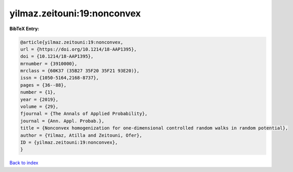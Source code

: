 yilmaz.zeitouni:19:nonconvex
============================

.. :cite:t:`yilmaz.zeitouni:19:nonconvex`

.. bibliography:: ../../All.bib

**BibTeX Entry:**

.. code-block:: bibtex

   @article{yilmaz.zeitouni:19:nonconvex,
   url = {https://doi.org/10.1214/18-AAP1395},
   doi = {10.1214/18-AAP1395},
   mrnumber = {3910000},
   mrclass = {60K37 (35B27 35F20 35F21 93E20)},
   issn = {1050-5164,2168-8737},
   pages = {36--88},
   number = {1},
   year = {2019},
   volume = {29},
   fjournal = {The Annals of Applied Probability},
   journal = {Ann. Appl. Probab.},
   title = {Nonconvex homogenization for one-dimensional controlled random walks in random potential},
   author = {Yilmaz, Atilla and Zeitouni, Ofer},
   ID = {yilmaz.zeitouni:19:nonconvex},
   }

`Back to index <../index>`_

